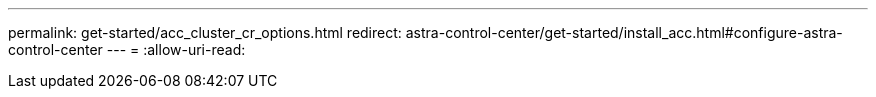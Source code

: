---
permalink: get-started/acc_cluster_cr_options.html 
redirect: astra-control-center/get-started/install_acc.html#configure-astra-control-center 
---
= 
:allow-uri-read: 


